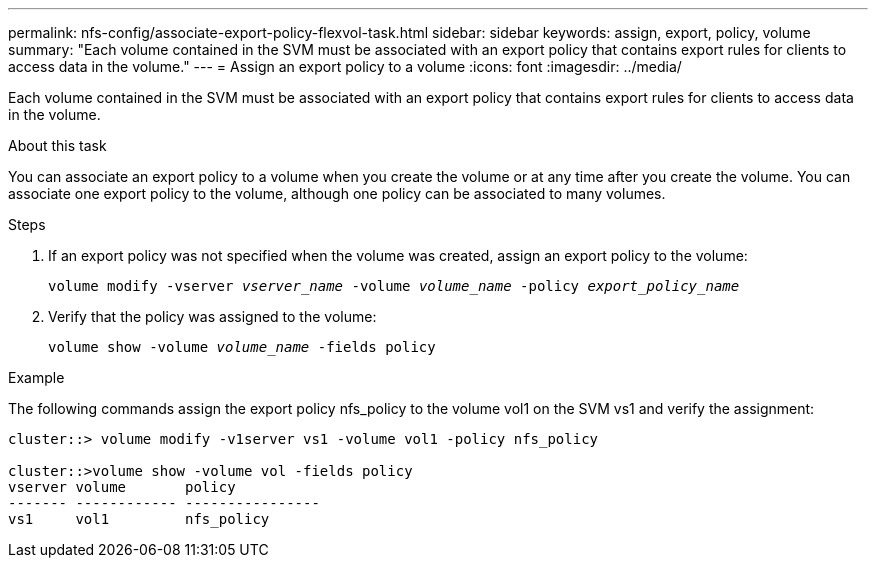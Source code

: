 ---
permalink: nfs-config/associate-export-policy-flexvol-task.html
sidebar: sidebar
keywords: assign, export, policy, volume
summary: "Each volume contained in the SVM must be associated with an export policy that contains export rules for clients to access data in the volume."
---
= Assign an export policy to a volume
:icons: font
:imagesdir: ../media/

[.lead]
Each volume contained in the SVM must be associated with an export policy that contains export rules for clients to access data in the volume.

.About this task

You can associate an export policy to a volume when you create the volume or at any time after you create the volume. You can associate one export policy to the volume, although one policy can be associated to many volumes.

.Steps

. If an export policy was not specified when the volume was created, assign an export policy to the volume:
+
`volume modify -vserver _vserver_name_ -volume _volume_name_ -policy _export_policy_name_`
. Verify that the policy was assigned to the volume:
+
`volume show -volume _volume_name_ -fields policy`

.Example

The following commands assign the export policy nfs_policy to the volume vol1 on the SVM vs1 and verify the assignment:

----
cluster::> volume modify -v1server vs1 -volume vol1 -policy nfs_policy

cluster::>volume show -volume vol -fields policy
vserver volume       policy
------- ------------ ----------------
vs1     vol1         nfs_policy
----
